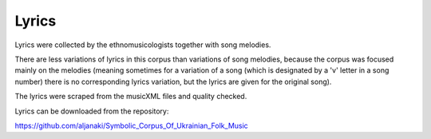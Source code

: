 Lyrics
=====

Lyrics were collected by the ethnomusicologists together with song melodies. 

There are less variations of lyrics in this corpus than variations of song melodies, because the corpus was focused mainly on the melodies (meaning sometimes for a variation of a song (which is designated by a 'v' letter in a song number) there is no corresponding lyrics variation, but the lyrics are given for the original song). 

The lyrics were scraped from the musicXML files and quality checked. 

Lyrics can be downloaded from the repository:

https://github.com/aljanaki/Symbolic_Corpus_Of_Ukrainian_Folk_Music